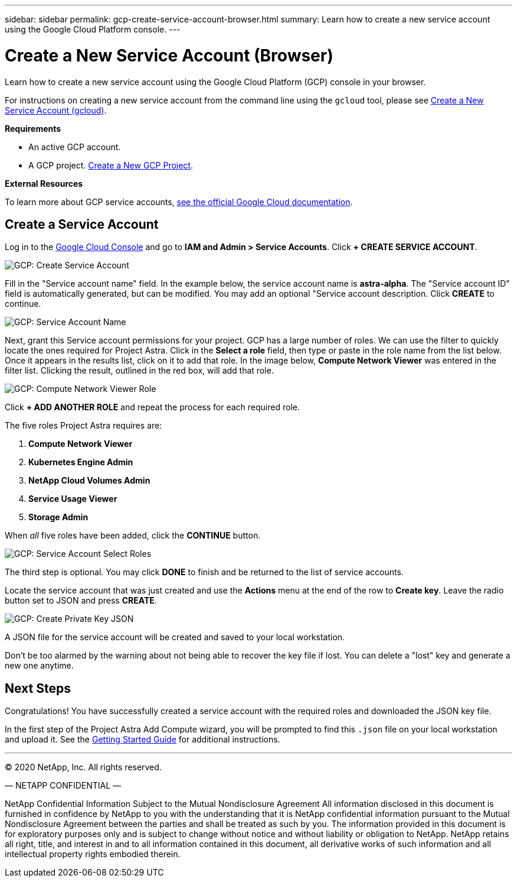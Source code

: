 ---
sidebar: sidebar
permalink: gcp-create-service-account-browser.html
summary: Learn how to create a new service account using the Google Cloud Platform console.
---

= Create a New Service Account (Browser)
:imagesdir: assets/gcp-credentials/

Learn how to create a new service account using the Google Cloud Platform (GCP) console in your browser.

For instructions on creating a new service account from the command line using the `gcloud` tool, please see link:gcp-create-service-account-gcloud.html[Create a New Service Account (gcloud)].

**Requirements**

* An active GCP account.
* A GCP project. link:gcp-create-project.html[Create a New GCP Project].

**External Resources**

To learn more about GCP service accounts, https://cloud.google.com/iam/docs/service-accounts[see the official Google Cloud documentation].

== Create a Service Account

Log in to the https://console.cloud.google.com/[Google Cloud Console] and go to *IAM and Admin > Service Accounts*. Click *+ CREATE SERVICE ACCOUNT*.

image::create-service-account.png[GCP: Create Service Account]

Fill in the "Service account name" field. In the example below, the service account name is *astra-alpha*. The "Service account ID" field is automatically generated, but can be modified. You may add an optional "Service account description. Click *CREATE* to continue.

image::service-account-name.png[GCP: Service Account Name]

Next, grant this Service account permissions for your project. GCP has a large number of roles. We can use the filter to quickly locate the ones required for Project Astra. Click in the *Select a role* field, then type or paste in the role name from the list below. Once it appears in the results list, click on it to add that role. In the image below, *Compute Network Viewer* was entered in the filter list. Clicking the result, outlined in the red box, will add that role.

image::role-compute-network-viewer.png[GCP: Compute Network Viewer Role]

Click *+ ADD ANOTHER ROLE* and repeat the process for each required role.

The five roles Project Astra requires are:

1. *Compute Network Viewer*
2. *Kubernetes Engine Admin*
3. *NetApp Cloud Volumes Admin*
4. *Service Usage Viewer*
5. *Storage Admin*

When _all_ five roles have been added, click the *CONTINUE* button.

image::service-account-permissions-all-roles.png[GCP: Service Account Select Roles]

The third step is optional. You may click *DONE* to finish and be returned to the list of service accounts.

Locate the service account that was just created and use the *Actions* menu at the end of the row to *Create key*. Leave the radio button set to JSON and press *CREATE*.

image::create-private-key-json.png[GCP: Create Private Key JSON]

A JSON file for the service account will be created and saved to your local workstation.

Don't be too alarmed by the warning about not being able to recover the key file if lost. You can delete a "lost" key and generate a new one anytime.

== Next Steps

Congratulations! You have successfully created a service account with the required roles and downloaded the JSON key file.

In the first step of the Project Astra Add Compute wizard, you will be prompted to find this `.json` file on your local workstation and upload it. See the link:getting-started.html[Getting Started Guide] for additional instructions.

'''

(C) 2020 NetApp, Inc. All rights reserved.

— NETAPP CONFIDENTIAL —

NetApp Confidential Information Subject to the Mutual Nondisclosure Agreement
All information disclosed in this document is furnished in confidence by NetApp to you with the understanding that it is NetApp confidential information pursuant to the Mutual Nondisclosure Agreement between the parties and shall be treated as such by you. The information provided in this document is for exploratory purposes only and is subject to change without notice and without liability or obligation to NetApp. NetApp retains all right, title, and interest in and to all information contained in this document, all derivative works of such information and all intellectual property rights embodied therein.

